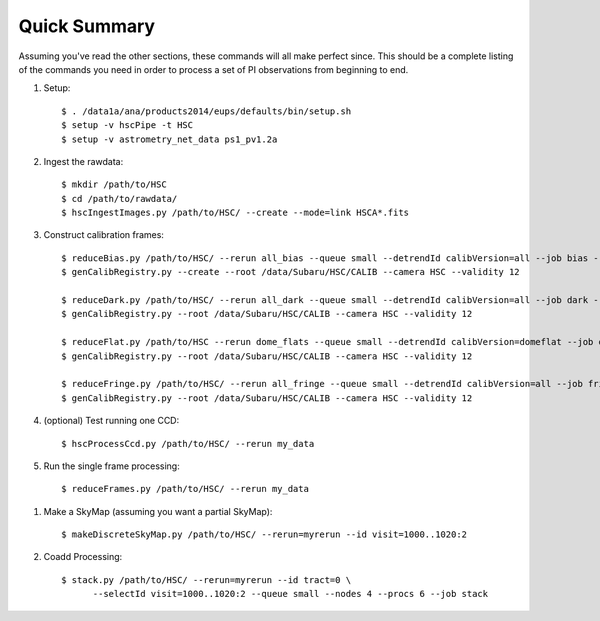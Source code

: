 
=============
Quick Summary
=============

Assuming you've read the other sections, these commands will all make
perfect since. This should be a complete listing of the commands you
need in order to process a set of PI observations from beginning to end.

#. Setup::

     $ . /data1a/ana/products2014/eups/defaults/bin/setup.sh
     $ setup -v hscPipe -t HSC
     $ setup -v astrometry_net_data ps1_pv1.2a
    
#. Ingest the rawdata::

     $ mkdir /path/to/HSC
     $ cd /path/to/rawdata/
     $ hscIngestImages.py /path/to/HSC/ --create --mode=link HSCA*.fits

#. Construct calibration frames::

     $ reduceBias.py /path/to/HSC/ --rerun all_bias --queue small --detrendId calibVersion=all --job bias --nodes=3 --procs=12 --id field=BIAS
     $ genCalibRegistry.py --create --root /data/Subaru/HSC/CALIB --camera HSC --validity 12

     $ reduceDark.py /path/to/HSC/ --rerun all_dark --queue small --detrendId calibVersion=all --job dark --nodes=3 --procs=12 --id field=DARK
     $ genCalibRegistry.py --root /data/Subaru/HSC/CALIB --camera HSC --validity 12
     
     $ reduceFlat.py /path/to/HSC --rerun dome_flats --queue small --detrendId calibVersion=domeflat --job dflat --nodes=3 --procs=12 --id field=DOMEFLAT
     $ genCalibRegistry.py --root /data/Subaru/HSC/CALIB --camera HSC --validity 12
     
     $ reduceFringe.py /path/to/HSC/ --rerun all_fringe --queue small --detrendId calibVersion=all --job fringe --nodes=3 --procs=12 --id field=MYTARGET
     $ genCalibRegistry.py --root /data/Subaru/HSC/CALIB --camera HSC --validity 12
     
#. (optional) Test running one CCD::

     $ hscProcessCcd.py /path/to/HSC/ --rerun my_data
     
#. Run the single frame processing::

     $ reduceFrames.py /path/to/HSC/ --rerun my_data


..     
   #. (optional) Run single-frame QA on some select visits (e.g. visit number 1000)::

   $ mkdir -p /home/you/public_html/qa
   $ export WWW_ROOT=/home/you/public_html/qa
   $ export WWW_RERUN=my_qa
   $ export TESTBED_PATH=/path/to/HSC/rerun
   $ newQa.py -p hsc my_qa
   $ pipeQa.py -d butler -C hsc -v 1000 my_data

   
#. Make a SkyMap (assuming you want a partial SkyMap)::

    $ makeDiscreteSkyMap.py /path/to/HSC/ --rerun=myrerun --id visit=1000..1020:2

    
#. Coadd Processing::

    $ stack.py /path/to/HSC/ --rerun=myrerun --id tract=0 \
          --selectId visit=1000..1020:2 --queue small --nodes 4 --procs 6 --job stack
